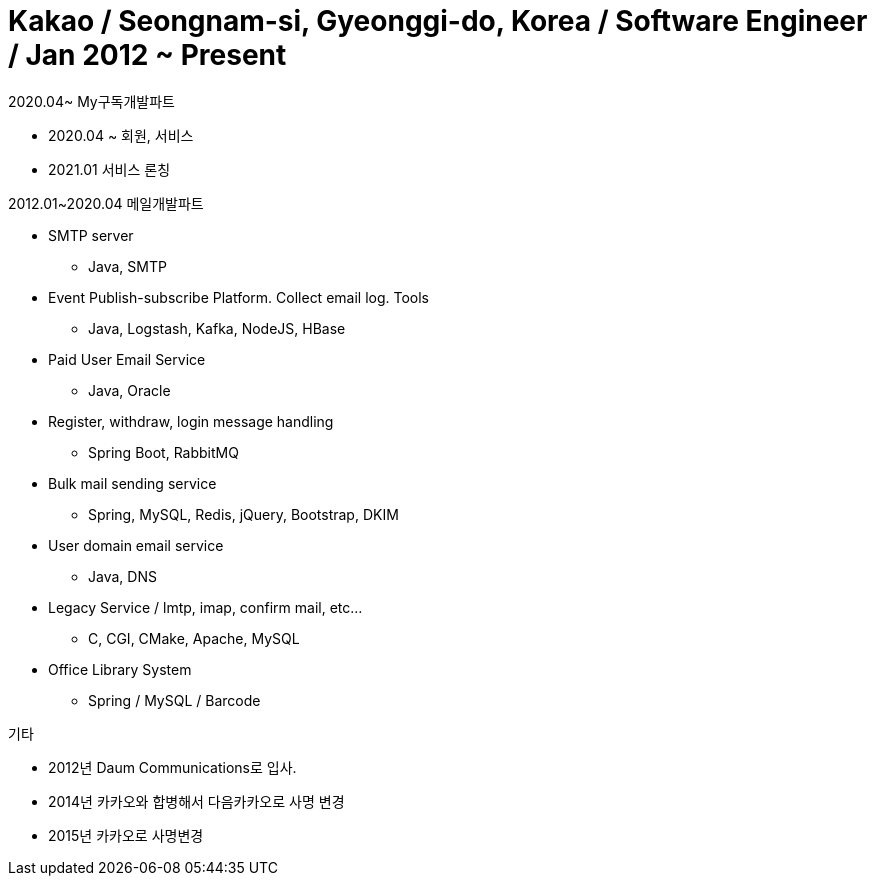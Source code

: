 = Kakao / Seongnam-si, Gyeonggi-do, Korea / Software Engineer / Jan 2012 ~ Present

.2020.04~ My구독개발파트
* 2020.04 ~ 회원, 서비스
* 2021.01 서비스 론칭

.2012.01~2020.04 메일개발파트
* SMTP server
** Java, SMTP
* Event Publish-subscribe Platform. Collect email log. Tools
** Java, Logstash, Kafka, NodeJS, HBase
* Paid User Email Service
** Java, Oracle
* Register, withdraw, login message handling
** Spring Boot, RabbitMQ
* Bulk mail sending service
** Spring, MySQL, Redis, jQuery, Bootstrap, DKIM
* User domain email service
** Java, DNS
* Legacy Service / lmtp, imap, confirm mail, etc…
** C, CGI, CMake, Apache, MySQL
* Office Library System
** Spring / MySQL / Barcode

.기타
* 2012년 Daum Communications로 입사.
* 2014년 카카오와 합병해서 다음카카오로 사명 변경
* 2015년 카카오로 사명변경
